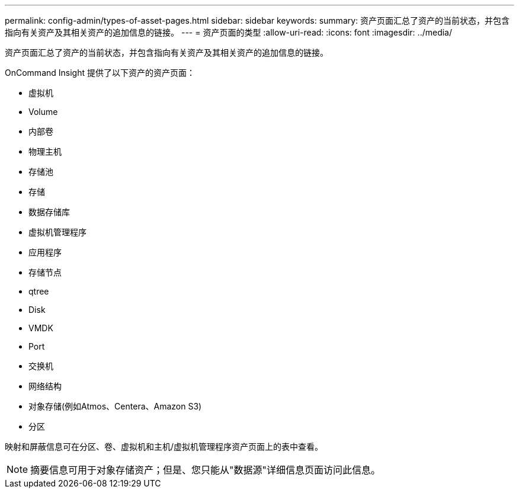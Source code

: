 ---
permalink: config-admin/types-of-asset-pages.html 
sidebar: sidebar 
keywords:  
summary: 资产页面汇总了资产的当前状态，并包含指向有关资产及其相关资产的追加信息的链接。 
---
= 资产页面的类型
:allow-uri-read: 
:icons: font
:imagesdir: ../media/


[role="lead"]
资产页面汇总了资产的当前状态，并包含指向有关资产及其相关资产的追加信息的链接。

OnCommand Insight 提供了以下资产的资产页面：

* 虚拟机
* Volume
* 内部卷
* 物理主机
* 存储池
* 存储
* 数据存储库
* 虚拟机管理程序
* 应用程序
* 存储节点
* qtree
* Disk
* VMDK
* Port
* 交换机
* 网络结构
* 对象存储(例如Atmos、Centera、Amazon S3)
* 分区


映射和屏蔽信息可在分区、卷、虚拟机和主机/虚拟机管理程序资产页面上的表中查看。

[NOTE]
====
摘要信息可用于对象存储资产；但是、您只能从"数据源"详细信息页面访问此信息。

====